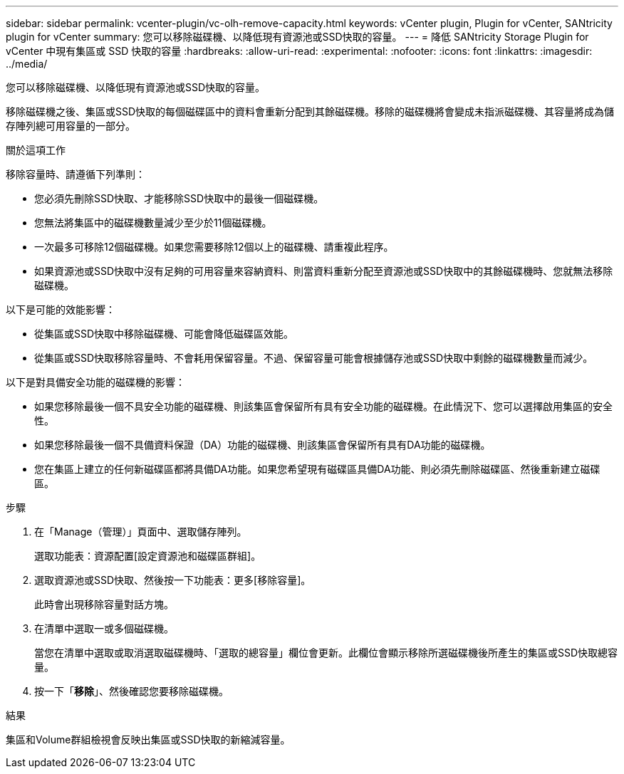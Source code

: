 ---
sidebar: sidebar 
permalink: vcenter-plugin/vc-olh-remove-capacity.html 
keywords: vCenter plugin, Plugin for vCenter, SANtricity plugin for vCenter 
summary: 您可以移除磁碟機、以降低現有資源池或SSD快取的容量。 
---
= 降低 SANtricity Storage Plugin for vCenter 中現有集區或 SSD 快取的容量
:hardbreaks:
:allow-uri-read: 
:experimental: 
:nofooter: 
:icons: font
:linkattrs: 
:imagesdir: ../media/


[role="lead"]
您可以移除磁碟機、以降低現有資源池或SSD快取的容量。

移除磁碟機之後、集區或SSD快取的每個磁碟區中的資料會重新分配到其餘磁碟機。移除的磁碟機將會變成未指派磁碟機、其容量將成為儲存陣列總可用容量的一部分。

.關於這項工作
移除容量時、請遵循下列準則：

* 您必須先刪除SSD快取、才能移除SSD快取中的最後一個磁碟機。
* 您無法將集區中的磁碟機數量減少至少於11個磁碟機。
* 一次最多可移除12個磁碟機。如果您需要移除12個以上的磁碟機、請重複此程序。
* 如果資源池或SSD快取中沒有足夠的可用容量來容納資料、則當資料重新分配至資源池或SSD快取中的其餘磁碟機時、您就無法移除磁碟機。


以下是可能的效能影響：

* 從集區或SSD快取中移除磁碟機、可能會降低磁碟區效能。
* 從集區或SSD快取移除容量時、不會耗用保留容量。不過、保留容量可能會根據儲存池或SSD快取中剩餘的磁碟機數量而減少。


以下是對具備安全功能的磁碟機的影響：

* 如果您移除最後一個不具安全功能的磁碟機、則該集區會保留所有具有安全功能的磁碟機。在此情況下、您可以選擇啟用集區的安全性。
* 如果您移除最後一個不具備資料保證（DA）功能的磁碟機、則該集區會保留所有具有DA功能的磁碟機。
* 您在集區上建立的任何新磁碟區都將具備DA功能。如果您希望現有磁碟區具備DA功能、則必須先刪除磁碟區、然後重新建立磁碟區。


.步驟
. 在「Manage（管理）」頁面中、選取儲存陣列。
+
選取功能表：資源配置[設定資源池和磁碟區群組]。

. 選取資源池或SSD快取、然後按一下功能表：更多[移除容量]。
+
此時會出現移除容量對話方塊。

. 在清單中選取一或多個磁碟機。
+
當您在清單中選取或取消選取磁碟機時、「選取的總容量」欄位會更新。此欄位會顯示移除所選磁碟機後所產生的集區或SSD快取總容量。

. 按一下「*移除*」、然後確認您要移除磁碟機。


.結果
集區和Volume群組檢視會反映出集區或SSD快取的新縮減容量。
